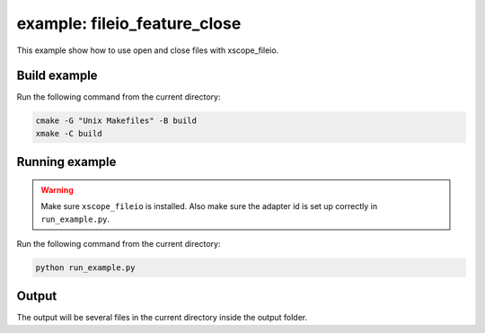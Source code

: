 example: fileio_feature_close
=============================

This example show how to use open and close files with xscope_fileio. 
 
Build example
-------------
Run the following command from the current directory: 

.. code-block:: console

  cmake -G "Unix Makefiles" -B build
  xmake -C build


Running example
---------------

.. warning::

  Make sure ``xscope_fileio`` is installed.
  Also make sure the adapter id is set up correctly in ``run_example.py``.

Run the following command from the current directory:

.. code-block:: console

  python run_example.py


Output
------

The output will be several files in the current directory inside the output folder. 
